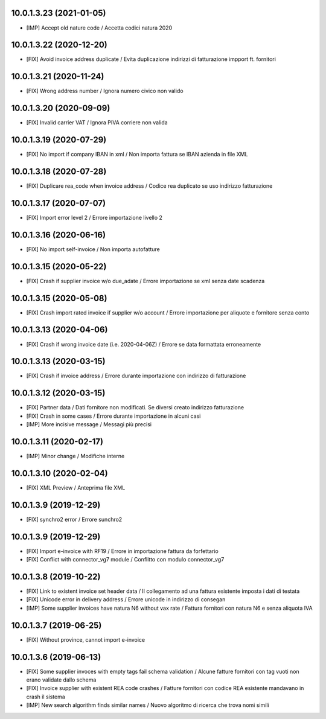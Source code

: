 10.0.1.3.23 (2021-01-05)
~~~~~~~~~~~~~~~~~~~~~~~~

* [IMP] Accept old nature code / Accetta codici natura 2020

10.0.1.3.22 (2020-12-20)
~~~~~~~~~~~~~~~~~~~~~~~~

* [FIX] Avoid invoice address duplicate / Evita duplicazione indirizzi di fatturazione impport ft. fornitori


10.0.1.3.21 (2020-11-24)
~~~~~~~~~~~~~~~~~~~~~~~~

* [FIX] Wrong address number / Ignora numero civico non valido


10.0.1.3.20 (2020-09-09)
~~~~~~~~~~~~~~~~~~~~~~~~

* [FIX] Invalid carrier VAT / Ignora PIVA corriere non valida


10.0.1.3.19 (2020-07-29)
~~~~~~~~~~~~~~~~~~~~~~~~

* [FIX] No import if company IBAN in xml / Non importa fattura se IBAN azienda in file XML


10.0.1.3.18 (2020-07-28)
~~~~~~~~~~~~~~~~~~~~~~~~

* [FIX] Duplicare rea_code when invoice address / Codice rea duplicato se uso indirizzo fatturazione


10.0.1.3.17 (2020-07-07)
~~~~~~~~~~~~~~~~~~~~~~~~

* [FIX] Import error level 2 / Errore importazione livello 2


10.0.1.3.16 (2020-06-16)
~~~~~~~~~~~~~~~~~~~~~~~~

* [FIX] No import self-invoice / Non importa autofatture


10.0.1.3.15 (2020-05-22)
~~~~~~~~~~~~~~~~~~~~~~~~

* [FIX] Crash if supplier invoice w/o due_adate / Errore importazione se xml senza date scadenza


10.0.1.3.15 (2020-05-08)
~~~~~~~~~~~~~~~~~~~~~~~~

* [FIX] Crash import rated invoice if supplier w/o account / Errore importazione per aliquote e fornitore senza conto


10.0.1.3.13 (2020-04-06)
~~~~~~~~~~~~~~~~~~~~~~~~

* [FIX] Crash if wrong invoice date (i.e. 2020-04-06Z) / Errore se data formattata erroneamente


10.0.1.3.13 (2020-03-15)
~~~~~~~~~~~~~~~~~~~~~~~~

* [FIX] Crash if invoice address / Errore durante importazione con indirizzo di fatturazione

10.0.1.3.12 (2020-03-15)
~~~~~~~~~~~~~~~~~~~~~~~~

* [FIX] Partner data / Dati fornitore non modificati. Se diversi creato indirizzo fatturazione
* [FIX] Crash in some cases / Errore durante importazione in alcuni casi
* [IMP] More incisive message / Messagi più precisi


10.0.1.3.11 (2020-02-17)
~~~~~~~~~~~~~~~~~~~~~~~~

* [IMP] Minor change / Modifiche interne


10.0.1.3.10 (2020-02-04)
~~~~~~~~~~~~~~~~~~~~~~~~

* [FIX] XML Preview / Anteprima file XML


10.0.1.3.9 (2019-12-29)
~~~~~~~~~~~~~~~~~~~~~~~

* [FIX] synchro2 error / Errore sunchro2


10.0.1.3.9 (2019-12-29)
~~~~~~~~~~~~~~~~~~~~~~~

* [FIX] Import e-invoice with RF19 / Errore in importazione fattura da forfettario
* [FIX] Conflict with connector_vg7 module / Conflitto con modulo connector_vg7


10.0.1.3.8 (2019-10-22)
~~~~~~~~~~~~~~~~~~~~~~~

* [FIX] Link to existent invoice set header data / Il collegamento ad una fattura esistente imposta i dati di testata
* [FIX] Unicode error in delivery address / Errore unicode in indirizzo di consegan
* [IMP] Some supplier invoices have natura N6 without vax rate / Fattura fornitori con natura N6 e senza aliquota IVA


10.0.1.3.7 (2019-06-25)
~~~~~~~~~~~~~~~~~~~~~~~

* [FIX] Without province, cannot import e-invoice


10.0.1.3.6 (2019-06-13)
~~~~~~~~~~~~~~~~~~~~~~~

* [FIX] Some supplier invoces with empty tags fail schema validation / Alcune fatture fornitori con tag vuoti non erano validate dallo schema
* [FIX] Invoice supplier with existent REA code crashes / Fatture fornitori con codice REA esistente mandavano in crash il sistema
* [IMP] New search algorithm finds similar names / Nuovo algoritmo di ricerca che trova nomi simili
